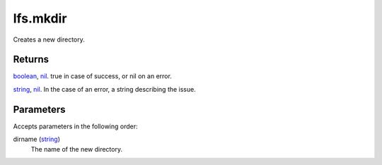 lfs.mkdir
====================================================================================================

Creates a new directory.

Returns
----------------------------------------------------------------------------------------------------

`boolean`_, `nil`_. true in case of success, or nil on an error.

`string`_, `nil`_. In the case of an error, a string describing the issue.

Parameters
----------------------------------------------------------------------------------------------------

Accepts parameters in the following order:

dirname (`string`_)
    The name of the new directory.

.. _`boolean`: ../../../lua/type/boolean.html
.. _`nil`: ../../../lua/type/nil.html
.. _`string`: ../../../lua/type/string.html
